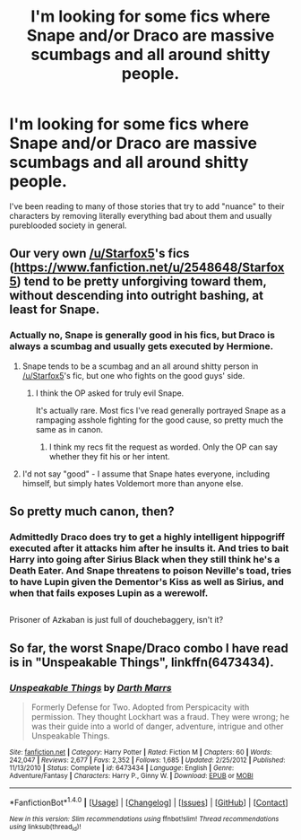 #+TITLE: I'm looking for some fics where Snape and/or Draco are massive scumbags and all around shitty people.

* I'm looking for some fics where Snape and/or Draco are massive scumbags and all around shitty people.
:PROPERTIES:
:Score: 13
:DateUnix: 1486351004.0
:DateShort: 2017-Feb-06
:FlairText: Request
:END:
I've been reading to many of those stories that try to add "nuance" to their characters by removing literally everything bad about them and usually pureblooded society in general.


** Our very own [[/u/Starfox5]]'s fics ([[https://www.fanfiction.net/u/2548648/Starfox5]]) tend to be pretty unforgiving toward them, without descending into outright bashing, at least for Snape.
:PROPERTIES:
:Author: turbinicarpus
:Score: 7
:DateUnix: 1486352453.0
:DateShort: 2017-Feb-06
:END:

*** Actually no, Snape is generally good in his fics, but Draco is always a scumbag and usually gets executed by Hermione.
:PROPERTIES:
:Author: InquisitorCOC
:Score: 5
:DateUnix: 1486352722.0
:DateShort: 2017-Feb-06
:END:

**** Snape tends to be a scumbag and an all around shitty person in [[/u/Starfox5]]'s fic, but one who fights on the good guys' side.
:PROPERTIES:
:Author: turbinicarpus
:Score: 2
:DateUnix: 1486390264.0
:DateShort: 2017-Feb-06
:END:

***** I think the OP asked for truly evil Snape.

It's actually rare. Most fics I've read generally portrayed Snape as a rampaging asshole fighting for the good cause, so pretty much the same as in canon.
:PROPERTIES:
:Author: InquisitorCOC
:Score: 5
:DateUnix: 1486409479.0
:DateShort: 2017-Feb-06
:END:

****** I think my recs fit the request as worded. Only the OP can say whether they fit his or her intent.
:PROPERTIES:
:Author: turbinicarpus
:Score: 2
:DateUnix: 1486412035.0
:DateShort: 2017-Feb-06
:END:


**** I'd not say "good" - I assume that Snape hates everyone, including himself, but simply hates Voldemort more than anyone else.
:PROPERTIES:
:Author: Starfox5
:Score: 2
:DateUnix: 1486361127.0
:DateShort: 2017-Feb-06
:END:


** So pretty much canon, then?
:PROPERTIES:
:Author: RandomNameTakenToo
:Score: 6
:DateUnix: 1486408062.0
:DateShort: 2017-Feb-06
:END:

*** Admittedly Draco does try to get a highly intelligent hippogriff executed after it attacks him after he insults it. And tries to bait Harry into going after Sirius Black when they still think he's a Death Eater. And Snape threatens to poison Neville's toad, tries to have Lupin given the Dementor's Kiss as well as Sirius, and when that fails exposes Lupin as a werewolf.

** 
   :PROPERTIES:
   :CUSTOM_ID: section
   :END:
Prisoner of Azkaban is just full of douchebaggery, isn't it?
:PROPERTIES:
:Author: Avaday_Daydream
:Score: 3
:DateUnix: 1486466119.0
:DateShort: 2017-Feb-07
:END:


** So far, the worst Snape/Draco combo I have read is in "Unspeakable Things", linkffn(6473434).
:PROPERTIES:
:Author: InquisitorCOC
:Score: 3
:DateUnix: 1486353797.0
:DateShort: 2017-Feb-06
:END:

*** [[http://www.fanfiction.net/s/6473434/1/][*/Unspeakable Things/*]] by [[https://www.fanfiction.net/u/1229909/Darth-Marrs][/Darth Marrs/]]

#+begin_quote
  Formerly Defense for Two. Adopted from Perspicacity with permission. They thought Lockhart was a fraud. They were wrong; he was their guide into a world of danger, adventure, intrigue and other Unspeakable Things.
#+end_quote

^{/Site/: [[http://www.fanfiction.net/][fanfiction.net]] *|* /Category/: Harry Potter *|* /Rated/: Fiction M *|* /Chapters/: 60 *|* /Words/: 242,047 *|* /Reviews/: 2,677 *|* /Favs/: 2,352 *|* /Follows/: 1,685 *|* /Updated/: 2/25/2012 *|* /Published/: 11/13/2010 *|* /Status/: Complete *|* /id/: 6473434 *|* /Language/: English *|* /Genre/: Adventure/Fantasy *|* /Characters/: Harry P., Ginny W. *|* /Download/: [[http://www.ff2ebook.com/old/ffn-bot/index.php?id=6473434&source=ff&filetype=epub][EPUB]] or [[http://www.ff2ebook.com/old/ffn-bot/index.php?id=6473434&source=ff&filetype=mobi][MOBI]]}

--------------

*FanfictionBot*^{1.4.0} *|* [[[https://github.com/tusing/reddit-ffn-bot/wiki/Usage][Usage]]] | [[[https://github.com/tusing/reddit-ffn-bot/wiki/Changelog][Changelog]]] | [[[https://github.com/tusing/reddit-ffn-bot/issues/][Issues]]] | [[[https://github.com/tusing/reddit-ffn-bot/][GitHub]]] | [[[https://www.reddit.com/message/compose?to=tusing][Contact]]]

^{/New in this version: Slim recommendations using/ ffnbot!slim! /Thread recommendations using/ linksub(thread_id)!}
:PROPERTIES:
:Author: FanfictionBot
:Score: 1
:DateUnix: 1486353806.0
:DateShort: 2017-Feb-06
:END:

